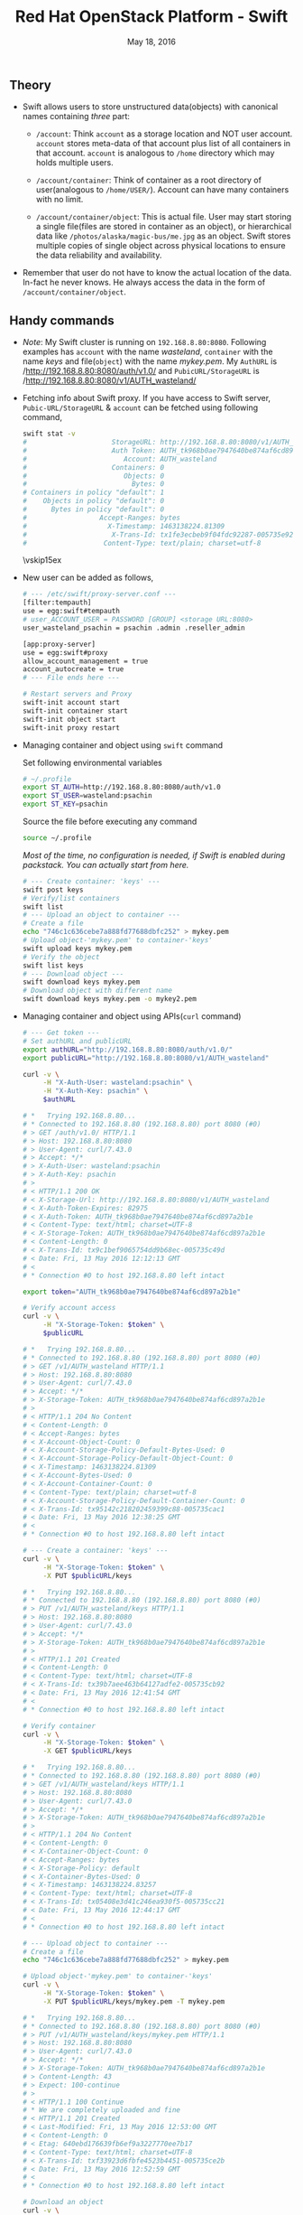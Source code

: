 #+TITLE: Red Hat OpenStack Platform - Swift
#+DATE: May 18, 2016
#+OPTIONS: texht:t
#+OPTIONS: toc:nil email:t
#+LATEX_CLASS: article
#+LATEX_CLASS_OPTIONS:
#+LATEX_HEADER_EXTRA:
#+LaTeX_HEADER: \usepackage[a4paper, total={6in, 10in}]{geometry}
#+LaTeX_HEADER: \usepackage[utf8]{inputenc}
#+LaTeX_HEADER: \usepackage[english]{babel}

#+LaTeX_HEADER: \usepackage{minted}
#+LaTeX_HEADER: \usemintedstyle{emacs}

#+LaTeX_HEADER: \renewcommand{\familydefault}{\rmdefault}
#+LaTeX_HEADER: \usepackage[usenames, dvipsnames]{color}
#+LaTeX_HEADER: \pagenumbering{arabic}
#+LaTeX_HEADER: \usepackage{hyperref}
#+LaTeX_HEADER: \hypersetup{colorlinks=true, linkcolor=blue, filecolor=magenta, urlcolor=cyan,}
#+LaTeX_HEADER: \urlstyle{same}

** Theory
   - Swift allows users to store unstructured data(objects) with
     canonical names containing /three/ part:
      - =/account=: Think =account= as a storage location and NOT user
        account. =account= stores meta-data of that account plus list
        of all containers in that account. =account= is analogous to
        =/home= directory which may holds multiple users.

      - =/account/container=: Think of container as a root directory
        of user(analogous to =/home/USER/=). Account can have many
        containers with no limit.

      - =/account/container/object=: This is actual file. User may
        start storing a single file(files are stored in container as
        an object), or hierarchical data like \newline
        =/photos/alaska/magic-bus/me.jpg= as an object. Swift stores
        multiple copies of single object across physical locations to
        ensure the data reliability and availability.

   - Remember that user do not have to know the actual location of the
     data. In-fact he never knows. He always access the data in the
     form of =/account/container/object=.

** Handy commands
   - /Note/: My Swift cluster is running on =192.168.8.80:8080=.
     Following examples has =account= with the name /wasteland/,
     =container= with the name /keys/ and file(=object=) with the name
     /mykey.pem/. My =AuthURL= is /http://192.168.8.80:8080/auth/v1.0/
     and =PubicURL/StorageURL= is
     /http://192.168.8.80:8080/v1/AUTH_wasteland/

   - Fetching info about Swift proxy. If you have access to Swift
     server, =Pubic-URL/StorageURL= & =account= can be fetched using
     following command,
     #+BEGIN_SRC sh
       swift stat -v
       #                     StorageURL: http://192.168.8.80:8080/v1/AUTH_wasteland
       #                     Auth Token: AUTH_tk968b0ae7947640be874af6cd897a2b1e
       #                        Account: AUTH_wasteland
       #                     Containers: 0
       #                        Objects: 0
       #                          Bytes: 0
       # Containers in policy "default": 1
       #    Objects in policy "default": 0
       #      Bytes in policy "default": 0
       #                  Accept-Ranges: bytes
       #                    X-Timestamp: 1463138224.81309
       #                     X-Trans-Id: tx1fe3ecbeb9f04fdc92287-005735e92c
       #                   Content-Type: text/plain; charset=utf-8
     #+END_SRC

     \vskip15ex

   - New user can be added as follows,
     #+BEGIN_SRC sh
       # --- /etc/swift/proxy-server.conf ---
       [filter:tempauth]
       use = egg:swift#tempauth
       # user_ACCOUNT_USER = PASSWORD [GROUP] <storage URL:8080>
       user_wasteland_psachin = psachin .admin .reseller_admin

       [app:proxy-server]
       use = egg:swift#proxy
       allow_account_management = true
       account_autocreate = true
       # --- File ends here ---

       # Restart servers and Proxy
       swift-init account start
       swift-init container start
       swift-init object start
       swift-init proxy restart
     #+END_SRC
   - Managing container and object using =swift= command

     Set following environmental variables
     #+BEGIN_SRC sh
       # ~/.profile
       export ST_AUTH=http://192.168.8.80:8080/auth/v1.0
       export ST_USER=wasteland:psachin
       export ST_KEY=psachin
     #+END_SRC

     Source the file before executing any command
     #+BEGIN_SRC sh
       source ~/.profile
     #+END_SRC

     /Most of the time, no configuration is needed, if Swift is
     enabled during packstack. You can actually start from here./
     #+BEGIN_SRC sh
       # --- Create container: 'keys' ---
       swift post keys
       # Verify/list containers
       swift list
       # --- Upload an object to container ---
       # Create a file
       echo "746c1c636cebe7a888fd77688dbfc252" > mykey.pem
       # Upload object-'mykey.pem' to container-'keys'
       swift upload keys mykey.pem
       # Verify the object
       swift list keys
       # --- Download object ---
       swift download keys mykey.pem
       # Download object with different name
       swift download keys mykey.pem -o mykey2.pem
     #+END_SRC
   - Managing container and object using APIs(=curl= command)
     #+BEGIN_SRC sh
       # --- Get token ---
       # Set authURL and publicURL
       export authURL="http://192.168.8.80:8080/auth/v1.0/"
       export publicURL="http://192.168.8.80:8080/v1/AUTH_wasteland"

       curl -v \
            -H "X-Auth-User: wasteland:psachin" \
            -H "X-Auth-Key: psachin" \
            $authURL

       # *   Trying 192.168.8.80...
       # * Connected to 192.168.8.80 (192.168.8.80) port 8080 (#0)
       # > GET /auth/v1.0/ HTTP/1.1
       # > Host: 192.168.8.80:8080
       # > User-Agent: curl/7.43.0
       # > Accept: */*
       # > X-Auth-User: wasteland:psachin
       # > X-Auth-Key: psachin
       # >
       # < HTTP/1.1 200 OK
       # < X-Storage-Url: http://192.168.8.80:8080/v1/AUTH_wasteland
       # < X-Auth-Token-Expires: 82975
       # < X-Auth-Token: AUTH_tk968b0ae7947640be874af6cd897a2b1e
       # < Content-Type: text/html; charset=UTF-8
       # < X-Storage-Token: AUTH_tk968b0ae7947640be874af6cd897a2b1e
       # < Content-Length: 0
       # < X-Trans-Id: tx9c1bef9065754dd9b68ec-005735c49d
       # < Date: Fri, 13 May 2016 12:12:13 GMT
       # <
       # * Connection #0 to host 192.168.8.80 left intact

       export token="AUTH_tk968b0ae7947640be874af6cd897a2b1e"

       # Verify account access
       curl -v \
            -H "X-Storage-Token: $token" \
            $publicURL

       # *   Trying 192.168.8.80...
       # * Connected to 192.168.8.80 (192.168.8.80) port 8080 (#0)
       # > GET /v1/AUTH_wasteland HTTP/1.1
       # > Host: 192.168.8.80:8080
       # > User-Agent: curl/7.43.0
       # > Accept: */*
       # > X-Storage-Token: AUTH_tk968b0ae7947640be874af6cd897a2b1e
       # >
       # < HTTP/1.1 204 No Content
       # < Content-Length: 0
       # < Accept-Ranges: bytes
       # < X-Account-Object-Count: 0
       # < X-Account-Storage-Policy-Default-Bytes-Used: 0
       # < X-Account-Storage-Policy-Default-Object-Count: 0
       # < X-Timestamp: 1463138224.81309
       # < X-Account-Bytes-Used: 0
       # < X-Account-Container-Count: 0
       # < Content-Type: text/plain; charset=utf-8
       # < X-Account-Storage-Policy-Default-Container-Count: 0
       # < X-Trans-Id: tx95142c218202459399c88-005735cac1
       # < Date: Fri, 13 May 2016 12:38:25 GMT
       # <
       # * Connection #0 to host 192.168.8.80 left intact

       # --- Create a container: 'keys' ---
       curl -v \
            -H "X-Storage-Token: $token" \
            -X PUT $publicURL/keys

       # *   Trying 192.168.8.80...
       # * Connected to 192.168.8.80 (192.168.8.80) port 8080 (#0)
       # > PUT /v1/AUTH_wasteland/keys HTTP/1.1
       # > Host: 192.168.8.80:8080
       # > User-Agent: curl/7.43.0
       # > Accept: */*
       # > X-Storage-Token: AUTH_tk968b0ae7947640be874af6cd897a2b1e
       # >
       # < HTTP/1.1 201 Created
       # < Content-Length: 0
       # < Content-Type: text/html; charset=UTF-8
       # < X-Trans-Id: tx39b7aee463b64127adfe2-005735cb92
       # < Date: Fri, 13 May 2016 12:41:54 GMT
       # <
       # * Connection #0 to host 192.168.8.80 left intact

       # Verify container
       curl -v \
            -H "X-Storage-Token: $token" \
            -X GET $publicURL/keys

       # *   Trying 192.168.8.80...
       # * Connected to 192.168.8.80 (192.168.8.80) port 8080 (#0)
       # > GET /v1/AUTH_wasteland/keys HTTP/1.1
       # > Host: 192.168.8.80:8080
       # > User-Agent: curl/7.43.0
       # > Accept: */*
       # > X-Storage-Token: AUTH_tk968b0ae7947640be874af6cd897a2b1e
       # >
       # < HTTP/1.1 204 No Content
       # < Content-Length: 0
       # < X-Container-Object-Count: 0
       # < Accept-Ranges: bytes
       # < X-Storage-Policy: default
       # < X-Container-Bytes-Used: 0
       # < X-Timestamp: 1463138224.83257
       # < Content-Type: text/html; charset=UTF-8
       # < X-Trans-Id: tx05408e3d41c246ea930f5-005735cc21
       # < Date: Fri, 13 May 2016 12:44:17 GMT
       # <
       # * Connection #0 to host 192.168.8.80 left intact

       # --- Upload object to container ---
       # Create a file
       echo "746c1c636cebe7a888fd77688dbfc252" > mykey.pem

       # Upload object-'mykey.pem' to container-'keys'
       curl -v \
            -H "X-Storage-Token: $token" \
            -X PUT $publicURL/keys/mykey.pem -T mykey.pem

       # *   Trying 192.168.8.80...
       # * Connected to 192.168.8.80 (192.168.8.80) port 8080 (#0)
       # > PUT /v1/AUTH_wasteland/keys/mykey.pem HTTP/1.1
       # > Host: 192.168.8.80:8080
       # > User-Agent: curl/7.43.0
       # > Accept: */*
       # > X-Storage-Token: AUTH_tk968b0ae7947640be874af6cd897a2b1e
       # > Content-Length: 43
       # > Expect: 100-continue
       # >
       # < HTTP/1.1 100 Continue
       # * We are completely uploaded and fine
       # < HTTP/1.1 201 Created
       # < Last-Modified: Fri, 13 May 2016 12:53:00 GMT
       # < Content-Length: 0
       # < Etag: 640ebd176639fb6ef9a3227770ee7b17
       # < Content-Type: text/html; charset=UTF-8
       # < X-Trans-Id: txf33923d6fbfe4523b4451-005735ce2b
       # < Date: Fri, 13 May 2016 12:52:59 GMT
       # <
       # * Connection #0 to host 192.168.8.80 left intact

       # Download an object
       curl -v \
            -H "X-Storage-Token: $token" \
            -X GET $publicURL/keys/mykey.pem > mykey.pem

       # *   Trying 192.168.8.80...
       #   % Total    % Received % Xferd  Average Speed   Time    Time     Time  Current
       #                                  Dload  Upload   Total   Spent    Left  Speed
           #   0     0    0     0    0     0      0      0 --:--:-- --:--:-- --:--:-- 0* \
       #                          Connected to 192.168.8.80 (192.168.8.80) port 8080 (#0)
       # > GET /v1/AUTH_wasteland/keys/mykey.pem HTTP/1.1
       # > Host: 192.168.8.80:8080
       # > User-Agent: curl/7.43.0
       # > Accept: */*
       # > X-Storage-Token: AUTH_tk968b0ae7947640be874af6cd897a2b1e
       # >
       # < HTTP/1.1 200 OK
       # < Content-Length: 43
       # < Accept-Ranges: bytes
       # < Last-Modified: Fri, 13 May 2016 12:53:00 GMT
       # < Etag: 640ebd176639fb6ef9a3227770ee7b17
       # < X-Timestamp: 1463143979.89953
       # < Content-Type: application/octet-stream
       # < X-Trans-Id: tx6b14a272331b4bc6937db-005735cef1
       # < Date: Fri, 13 May 2016 12:56:17 GMT
       # <
       # { [43 bytes data]
       # 100    43  100    43    0     0   2748      0 --:--:-- --:--:-- --:--:--  2866
       # * Connection #0 to host 192.168.8.80 left intact
     #+END_SRC

   - Object versioning
     #+BEGIN_SRC sh
       # To obtain Storage URL and Auth-Token
       swift stat -v

       # Get statistics of container and/or object
       swift stat [container]
       swift stat [container] [object]

       # Retrive capability of proxy
       swift capabilities

       # List container's details(Similar to `ls -lh`)
       swift list --lh [container]

       # 'archive' container to hold 'current' container's object versions
       swift post archive
       swift post current -H "X-Versions-Location: archive"

       # May also define content length at the time of creating a container
       swift post archive -H "content-length: 0"
       swift post current -H "content-length: 0" -H "X-Versions-Location: archive"

       # And also specify ACL(World readable) during container creation
       swift post -r ".r:*" archive -H "content-length: 0"
       swift post -r ".r:*" current -H "content-length: 0" -H "X-Versions-Location: archive"
     #+END_SRC

** Additional notes
   /Swift/ consistency processes:
   - /Auditor/: Will walk through the storage nodes, read the data and
     the checksum, ensure the checksum matched with the database
     checksum. If the checksum didn't match, the data is moved to the
     Quarantine.
   - /Replicator/: The replicator, will also scan each drive and
     ensures that the replicas of data is stored where is supposed to
     live. If it does not finds the data in that place(may be the
     data, due to corruption was moved to Quarantine), it will push
     the data to that place.

** Slides notes

- Multiple HDD, where is my data store?
- HDD failure
- Storage problem

- Ownership of your data
- Access to data, HTTP, FTP, ReST
  - Mobile, Laptop..

- Swift
  - loosely tied to storage media
  - Scalable
  - Direct client access


- Terminology
  - Proxy: provides API access/ Coordinates requests to storage
    servers
  - Account: user namespace
  - Container: User defined segment of an account(root directory)
  - Object: Actual data

- Flow
  Proxy request -> Storage nodes(account, container, obj)

- Data placement
  - triple replication by default(as unique as possible)
  - Show Region/Zone pic

- Drive failures
  1. Umount failing drive
  2. Replicate/rebalance data

- Server failures
  0. Network, Power
  1. New data that is to be written will be placed elsewhere within a
     cluster/server
  2. Rebalancing happens

- Currupt data
  1. Stores checksum of the data with data itself
  2. Matches checksum of data periodically
     - If checksum doesnt match, the object is quarantined and the
       replication process rebalances the data/object

- Storage policies
  - Decide where you want to store data
    - Between swift clusters
    - Subset of hardware
  - Erasure coding <- Data availability policies
    - Based in frequency of access

- ACLs

** Links
   - [[https://gitlab.cee.redhat.com/psachin/bootcamp]]
   - HTML version of this\footnote[1]{Made with Love, LaTeX \& GNU Emacs} doc:
     https://gitlab.cee.redhat.com/psachin/bootcamp/blob/master/2016/scripts/notes.org
   - Slides: [[https://redhat.slides.com/psachin/rhosp-swift-2016]]
